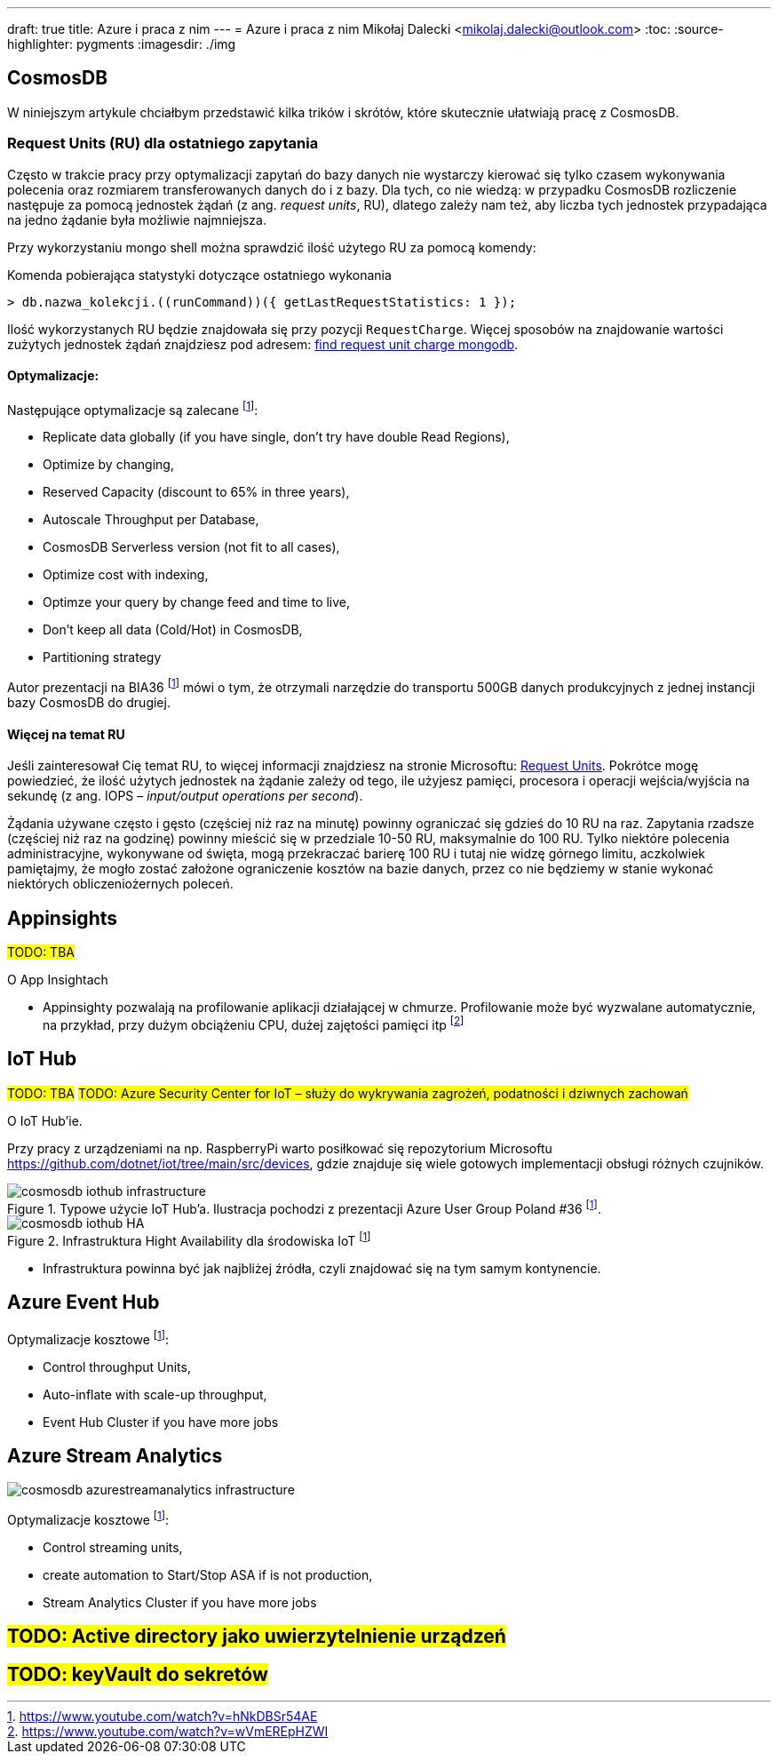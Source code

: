 ---
draft: true
title: Azure i praca z nim
---
= Azure i praca z nim
Mikołaj Dalecki <mikolaj.dalecki@outlook.com>
:toc:
:source-highlighter: pygments
:imagesdir: ./img

== CosmosDB

[.lead]
W niniejszym artykule chciałbym przedstawić kilka trików i skrótów, które skutecznie ułatwiają pracę z CosmosDB.

=== ((Request Unit))s (RU) dla ostatniego zapytania
Często w trakcie pracy przy optymalizacji zapytań do bazy danych nie wystarczy kierować się tylko czasem wykonywania polecenia oraz rozmiarem transferowanych danych do i z bazy. 
Dla tych, co nie wiedzą: w przypadku CosmosDB rozliczenie następuje za pomocą jednostek żądań (z ang. _request units_, RU), dlatego zależy nam też, aby liczba tych jednostek przypadająca na jedno żądanie była możliwie najmniejsza. 

Przy wykorzystaniu ((mongo)) shell można sprawdzić ilość użytego RU za pomocą komendy:

[source,javascript]
.Komenda pobierająca statystyki dotyczące ostatniego wykonania
----
> db.nazwa_kolekcji.((runCommand))({ getLastRequestStatistics: 1 });
----
Ilość wykorzystanych RU będzie znajdowała się przy pozycji `RequestCharge`.
Więcej sposobów na znajdowanie wartości zużytych jednostek żądań znajdziesz pod adresem: https://docs.microsoft.com/en-us/azure/cosmos-db/find-request-unit-charge-mongodb[find request unit charge mongodb].

==== Optymalizacje:

Następujące optymalizacje są zalecane footnote:BIA36JakubWaliszewski[https://www.youtube.com/watch?v=hNkDBSr54AE]:

* Replicate data globally (if you have single, don't try have double Read Regions),
* Optimize by changing,
* Reserved Capacity (discount to 65% in three years),
* Autoscale Throughput per Database,
* CosmosDB Serverless version (not fit to all cases),
* Optimize cost with indexing,
* Optimze your query by change feed and time to live,
* Don't keep all data (Cold/Hot) in CosmosDB,
* Partitioning strategy

Autor prezentacji na BIA36 footnote:BIA36JakubWaliszewski[] mówi o tym, że otrzymali narzędzie do transportu 500GB danych produkcyjnych z jednej instancji bazy CosmosDB do drugiej.

==== Więcej na temat RU
Jeśli zainteresował Cię temat RU, to więcej informacji znajdziesz na stronie Microsoftu: https://docs.microsoft.com/en-us/azure/cosmos-db/request-units[Request Units]. 
Pokrótce mogę powiedzieć, że ilość użytych jednostek na żądanie zależy od tego, ile użyjesz pamięci, procesora i operacji wejścia/wyjścia na sekundę (z ang. IOPS – _input/output operations per second_). 

Żądania używane często i gęsto (częściej niż raz na minutę) powinny ograniczać się gdzieś do 10 RU na raz. 
Zapytania rzadsze (częściej niż raz na godzinę) powinny mieścić się w przedziale 10-50 RU, maksymalnie do 100 RU.
Tylko niektóre polecenia administracyjne, wykonywane od święta, mogą przekraczać barierę 100 RU i tutaj nie widzę górnego limitu, aczkolwiek pamiętajmy, że mogło zostać założone ograniczenie kosztów na bazie danych, przez co nie będziemy w stanie wykonać niektórych obliczeniożernych poleceń. 

== Appinsights 
#TODO: TBA#

[.lead]
O App Insightach 

* Appinsighty pozwalają na profilowanie aplikacji działającej w chmurze.
Profilowanie może być wyzwalane automatycznie, na przykład, przy dużym obciążeniu CPU, dużej zajętości pamięci itp footnote:[https://www.youtube.com/watch?v=wVmEREpHZWI]

== IoT Hub
#TODO: TBA#
#TODO: Azure Security Center for IoT – służy do wykrywania zagrożeń, podatności i dziwnych zachowań# 
[.lead]
O IoT Hub'ie.

Przy pracy z urządzeniami na np. RaspberryPi warto posiłkować się repozytorium Microsoftu https://github.com/dotnet/iot/tree/main/src/devices, gdzie znajduje się wiele gotowych implementacji obsługi różnych czujników.

.Typowe użycie IoT Hub'a. Ilustracja pochodzi z prezentacji Azure User Group Poland #36 footnote:BIA36JakubWaliszewski[].
image::cosmosdb_iothub_infrastructure.png[]

.Infrastruktura Hight Availability dla środowiska IoT footnote:BIA36JakubWaliszewski[]
image::cosmosdb_iothub_HA.png[]

- Infrastruktura powinna być jak najbliżej źródła, czyli znajdować się na tym samym kontynencie.

== Azure Event Hub

Optymalizacje kosztowe footnote:BIA36JakubWaliszewski[]:

* Control throughput Units,
* Auto-inflate with scale-up throughput,
* Event Hub Cluster if you have more jobs

== Azure Stream Analytics 

image::cosmosdb_azurestreamanalytics_infrastructure.png[]

Optymalizacje kosztowe footnote:BIA36JakubWaliszewski[]:

* Control streaming units,
* create automation to Start/Stop ASA if is not production,
* Stream Analytics Cluster if you have more jobs


== #TODO: Active directory jako uwierzytelnienie urządzeń#
== #TODO: keyVault do sekretów#